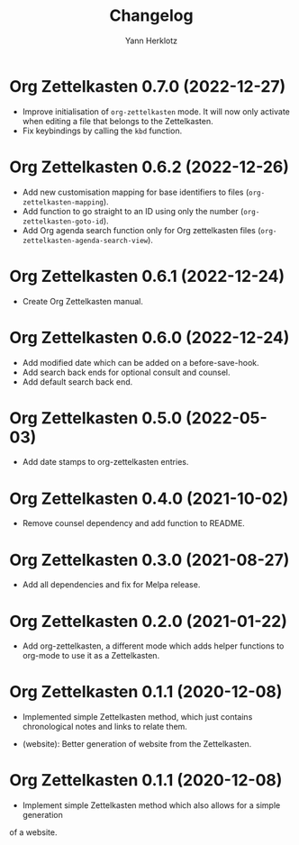 #+title: Changelog
#+author: Yann Herklotz
#+email: git@yannherklotz.com

* Org Zettelkasten 0.7.0 (2022-12-27)

- Improve initialisation of =org-zettelkasten= mode.  It will now only activate
  when editing a file that belongs to the Zettelkasten.
- Fix keybindings by calling the ~kbd~ function.

* Org Zettelkasten 0.6.2 (2022-12-26)

- Add new customisation mapping for base identifiers to files
  (~org-zettelkasten-mapping~).
- Add function to go straight to an ID using only the number
  (~org-zettelkasten-goto-id~).
- Add Org agenda search function only for Org zettelkasten files
  (~org-zettelkasten-agenda-search-view~).

* Org Zettelkasten 0.6.1 (2022-12-24)

- Create Org Zettelkasten manual.

* Org Zettelkasten 0.6.0 (2022-12-24)

- Add modified date which can be added on a before-save-hook.
- Add search back ends for optional consult and counsel.
- Add default search back end.

* Org Zettelkasten 0.5.0 (2022-05-03)

- Add date stamps to org-zettelkasten entries.

* Org Zettelkasten 0.4.0 (2021-10-02)

- Remove counsel dependency and add function to README.

* Org Zettelkasten 0.3.0 (2021-08-27)

- Add all dependencies and fix for Melpa release.

* Org Zettelkasten 0.2.0 (2021-01-22)

- Add org-zettelkasten, a different mode which adds helper functions to org-mode
  to use it as a Zettelkasten.

* Org Zettelkasten 0.1.1 (2020-12-08)

- Implemented simple Zettelkasten method, which just contains chronological
  notes and links to relate them.

- (website): Better generation of website from the Zettelkasten.

* Org Zettelkasten 0.1.1 (2020-12-08)

- Implement simple Zettelkasten method which also allows for a simple generation
of a website.
